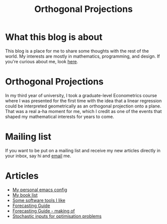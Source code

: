 #+title: Orthogonal Projections

* What this blog is about

This blog is a place for me to share some thoughts with the rest of the world. My interests are mostly in mathematics, programming, and design.
If you're curious about me, look [[./about.org][here]].

* Orthogonal Projections

In my third year of university, I took a graduate-level Econometrics course where I was presented for the first time with the idea that a linear regression could be interpreted geometrically as an orthogonal projection onto a plane. That was a real a-ha moment for me, which I credit as one of the events that shaped my mathematical interests for years to come.

* Mailing list

If you want to be put on a mailing list and receive my new articles directly in your inbox, say hi and [[mailto:orthogonal.projections@proton.me][email]] me.

* Articles

+ [[./emacs-config.org][My personal emacs config]]
+ [[./book-list.org][My book list]]
+ [[./misc-software.org][Some software tools I like]]
+ [[./forecasting-guide.org][Forecasting Guide]]
+ [[./forecasting-guide-making-of.org][Forecasting Guide - making of]]
+ [[./stochastic-lp.org][Stochastic inputs for optimisation problems]]
